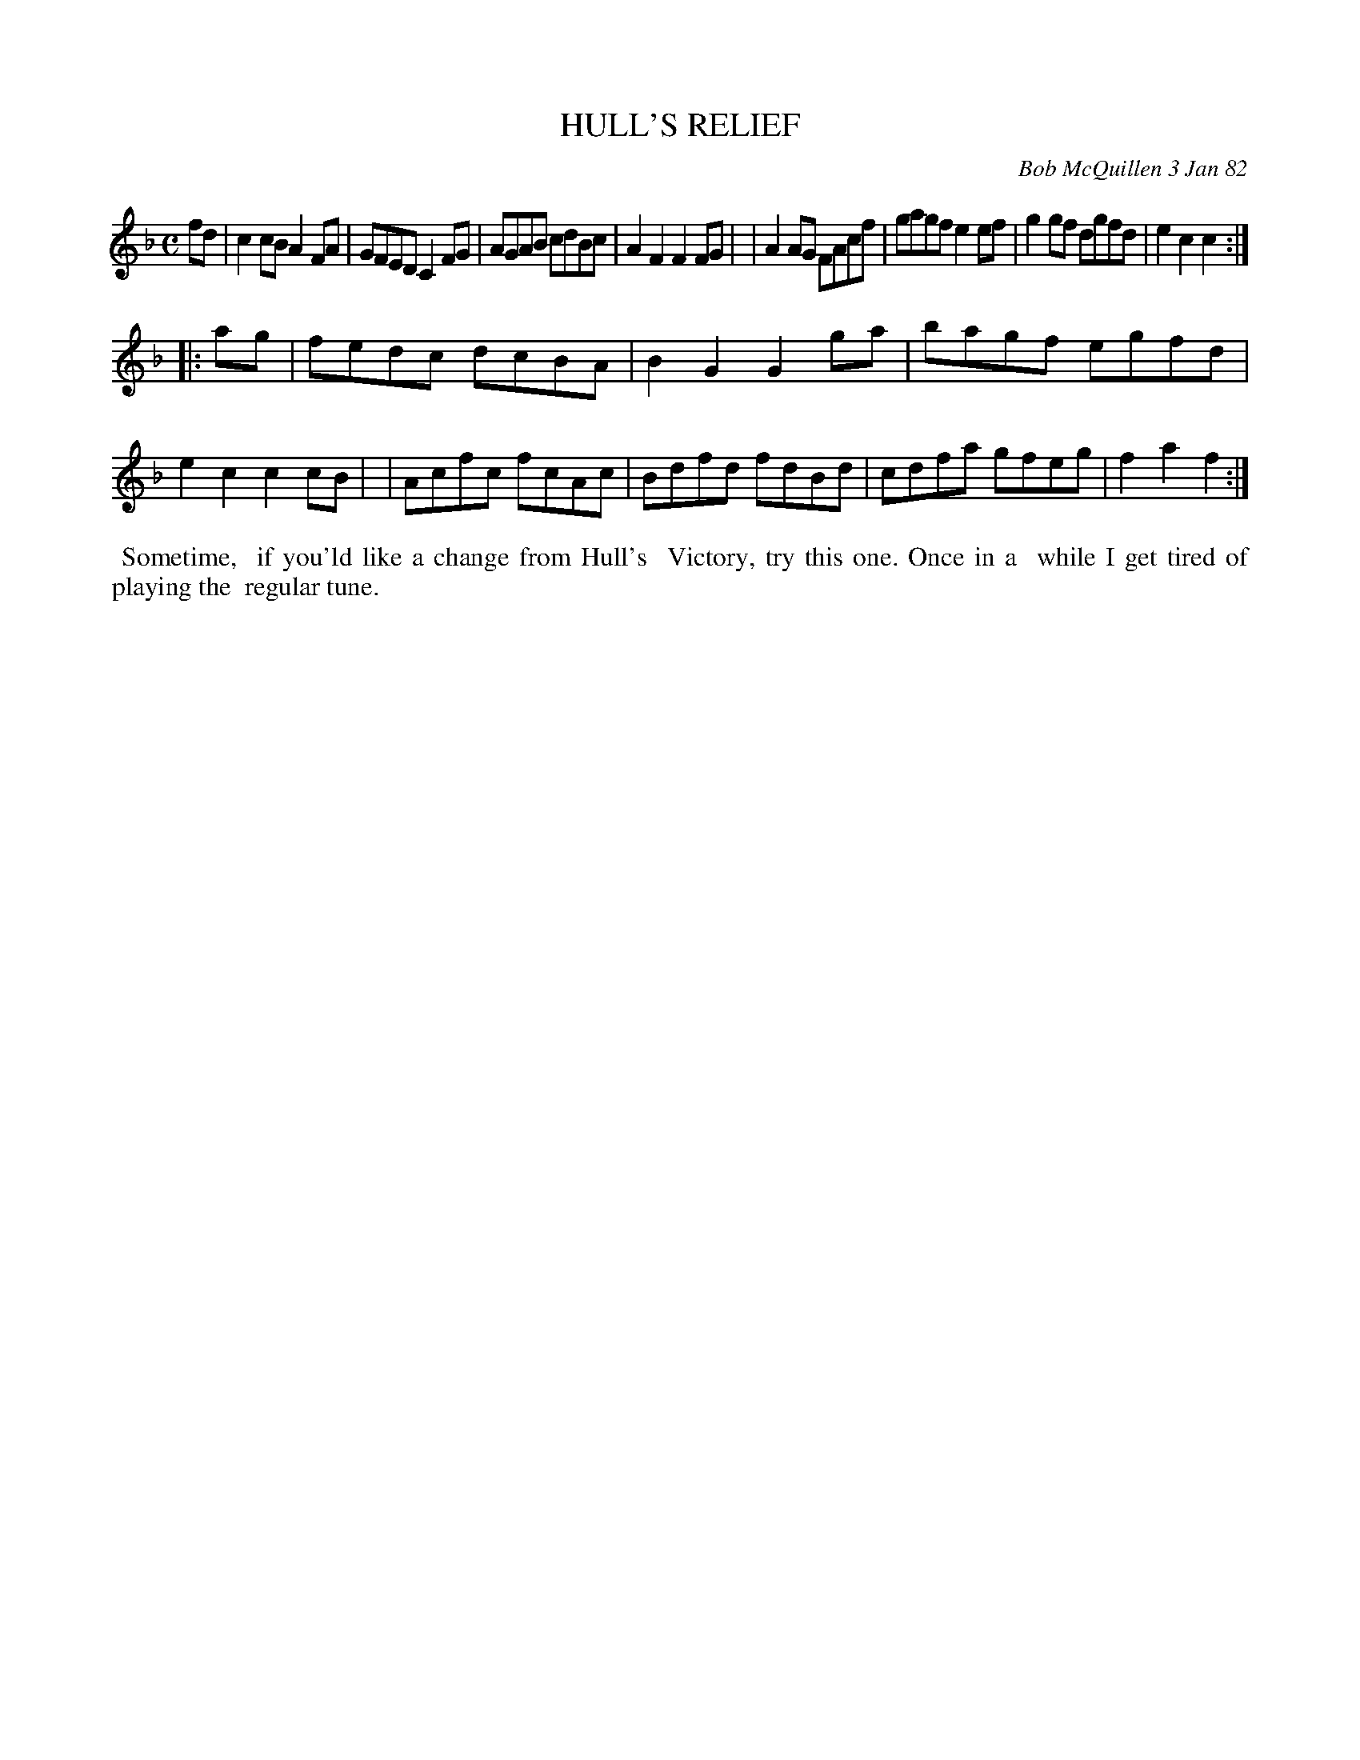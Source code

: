 X: 06030
T: HULL'S RELIEF
C: Bob McQuillen 3 Jan 82
B: Bob's Note Book 6 #30
%R: reel, hornpipe
Z: 2021 John Chambers <jc:trillian.mit.edu>
M: C
L: 1/8
K: F
fd \
| c2cB A2FA | GFED C2FG | AGAB cdBc | A2F2 F2FG |\
| A2AG FAcf | gagf e2ef | g2gf dgfd | e2c2 c2 :|
|: ag \
| fedc dcBA | B2G2 G2ga | bagf egfd | e2c2 c2cB |\
| Acfc fcAc | Bdfd fdBd | cdfa gfeg | f2a2 f2 :|
%%begintext align
%% Sometime,
%% if you'ld like a change from Hull's
%% Victory, try this one. Once in a
%% while I get tired of playing the
%% regular tune.
%%endtext
